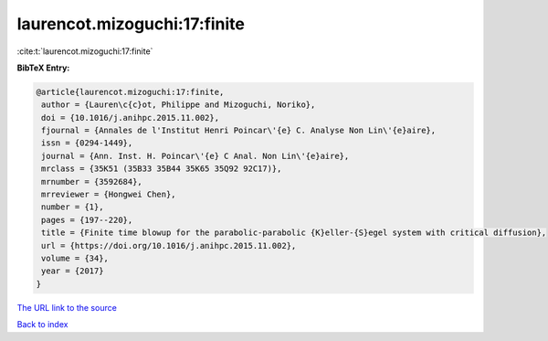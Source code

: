 laurencot.mizoguchi:17:finite
=============================

:cite:t:`laurencot.mizoguchi:17:finite`

**BibTeX Entry:**

.. code-block:: bibtex

   @article{laurencot.mizoguchi:17:finite,
    author = {Lauren\c{c}ot, Philippe and Mizoguchi, Noriko},
    doi = {10.1016/j.anihpc.2015.11.002},
    fjournal = {Annales de l'Institut Henri Poincar\'{e} C. Analyse Non Lin\'{e}aire},
    issn = {0294-1449},
    journal = {Ann. Inst. H. Poincar\'{e} C Anal. Non Lin\'{e}aire},
    mrclass = {35K51 (35B33 35B44 35K65 35Q92 92C17)},
    mrnumber = {3592684},
    mrreviewer = {Hongwei Chen},
    number = {1},
    pages = {197--220},
    title = {Finite time blowup for the parabolic-parabolic {K}eller-{S}egel system with critical diffusion},
    url = {https://doi.org/10.1016/j.anihpc.2015.11.002},
    volume = {34},
    year = {2017}
   }
`The URL link to the source <ttps://doi.org/10.1016/j.anihpc.2015.11.002}>`_


`Back to index <../By-Cite-Keys.html>`_
